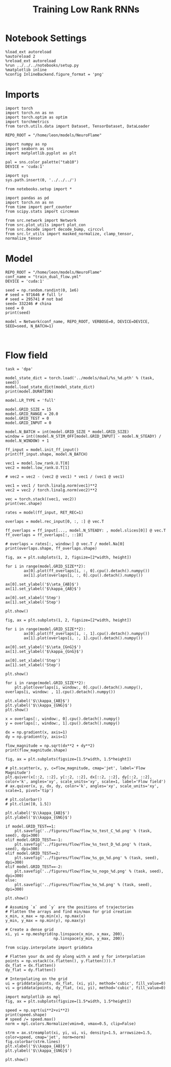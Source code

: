 #+STARTUP: fold
#+TITLE: Training Low Rank RNNs
#+PROPERTY: header-args:ipython :var B0="1.0" :results both :exports both :async yes :session dual_flow :kernel torch :tangle ./train_dual.py

* Notebook Settings

#+begin_src ipython :tangle no
%load_ext autoreload
%autoreload 2
%reload_ext autoreload
%run ../../../notebooks/setup.py
%matplotlib inline
%config InlineBackend.figure_format = 'png'
#+end_src

#+RESULTS:
: The autoreload extension is already loaded. To reload it, use:
:   %reload_ext autoreload
: Python exe
: /home/leon/mambaforge/envs/torch/bin/python

* Imports

#+begin_src ipython
import torch
import torch.nn as nn
import torch.optim as optim
import torchmetrics
from torch.utils.data import Dataset, TensorDataset, DataLoader

REPO_ROOT = "/home/leon/models/NeuroFlame"

import numpy as np
import seaborn as sns
import matplotlib.pyplot as plt

pal = sns.color_palette("tab10")
DEVICE = 'cuda:1'
#+end_src

#+RESULTS:

#+begin_src ipython
import sys
sys.path.insert(0, '../../../')

from notebooks.setup import *

import pandas as pd
import torch.nn as nn
from time import perf_counter
from scipy.stats import circmean

from src.network import Network
from src.plot_utils import plot_con
from src.decode import decode_bump, circcvl
from src.lr_utils import masked_normalize, clamp_tensor, normalize_tensor
#+end_src

#+RESULTS:
: Python exe
: /home/leon/mambaforge/envs/torch/bin/python

* Model

#+begin_src ipython
REPO_ROOT = "/home/leon/models/NeuroFlame"
conf_name = "train_dual_flow.yml"
DEVICE = 'cuda:1'

seed = np.random.randint(0, 1e6)
# seed = 971646 # full lr
# seed = 295741 # not bad
seed= 332246 # china
seed = 0
print(seed)
#+end_src

#+RESULTS:
: 0

#+begin_src ipython
model = Network(conf_name, REPO_ROOT, VERBOSE=0, DEVICE=DEVICE, SEED=seed, N_BATCH=1)
#+end_src

#+RESULTS:

#+begin_src ipython

#+end_src

#+RESULTS:

* Flow field

#+begin_src ipython
task = 'dpa'

model_state_dict = torch.load('../models/dual/%s_%d.pth' % (task, seed))
model.load_state_dict(model_state_dict)
print(model.DURATION)
#+end_src

#+RESULTS:
: 10.0

#+begin_src ipython
model.LR_TYPE = 'full'

model.GRID_SIZE = 15
model.GRID_RANGE = 20.0
model.GRID_TEST = 0
model.GRID_INPUT = 0

model.N_BATCH = int(model.GRID_SIZE * model.GRID_SIZE)
window = int((model.N_STIM_OFF[model.GRID_INPUT] - model.N_STEADY) / model.N_WINDOW) + 1

ff_input = model.init_ff_input()
print(ff_input.shape, model.N_BATCH)
#+end_src

#+RESULTS:
: grid input
: torch.Size([225, 605, 1000]) 225

#+begin_src ipython
vec1 = model.low_rank.U.T[0]
vec2 = model.low_rank.U.T[1]

# vec2 = vec2 - (vec2 @ vec1) * vec1 / (vec1 @ vec1)

vec1 = vec1 / torch.linalg.norm(vec1)**2
vec2 = vec2 / torch.linalg.norm(vec2)**2

vec = torch.stack((vec1, vec2))
print(vec.shape)
#+end_src

#+RESULTS:
: torch.Size([2, 750])

#+begin_src ipython
rates = model(ff_input, RET_REC=1)
#+end_src

#+RESULTS:

#+begin_src ipython
overlaps = model.rec_input[0, :, :] @ vec.T

ff_overlaps = ff_input[..., model.N_STEADY: , model.slices[0]] @ vec.T
ff_overlaps = ff_overlaps[:, ::10]

# overlaps = rates[:, window:] @ vec.T / model.Na[0]
print(overlaps.shape, ff_overlaps.shape)
#+end_src

#+RESULTS:
: torch.Size([225, 101, 2]) torch.Size([225, 51, 2])

#+begin_src ipython
fig, ax = plt.subplots(1, 2, figsize=[2*width, height])

for i in range(model.GRID_SIZE**2):
        ax[0].plot(ff_overlaps[i, :, 0].cpu().detach().numpy())
        ax[1].plot(overlaps[i, :, 0].cpu().detach().numpy())

ax[0].set_ylabel('$\\eta_{AB}$')
ax[1].set_ylabel('$\kappa_{AB}$')

ax[0].set_xlabel('Step')
ax[1].set_xlabel('Step')

plt.show()
#+end_src

#+RESULTS:
[[./.ob-jupyter/fa45d591b72333fb418aa86c56f7e629c90934cc.png]]

#+begin_src ipython
fig, ax = plt.subplots(1, 2, figsize=[2*width, height])

for i in range(model.GRID_SIZE**2):
        ax[0].plot(ff_overlaps[i, :, 1].cpu().detach().numpy())
        ax[1].plot(overlaps[i, :, 1].cpu().detach().numpy())

ax[0].set_ylabel('$\\eta_{GnG}$')
ax[1].set_ylabel('$\kappa_{GnG}$')

ax[0].set_xlabel('Step')
ax[1].set_xlabel('Step')

plt.show()
#+end_src

#+RESULTS:
[[./.ob-jupyter/13ff03114ce993fef8c22bd8338fae3512f7919c.png]]

#+begin_src ipython
for i in range(model.GRID_SIZE**2):
    plt.plot(overlaps[i, window:, 0].cpu().detach().numpy(), overlaps[i, window: , 1].cpu().detach().numpy())

plt.xlabel('$\\kappa_{AB}$')
plt.ylabel('$\\kappa_{GNG}$')
plt.show()
#+end_src

#+RESULTS:
[[./.ob-jupyter/454f5ac5c5abec0a7c43282ab3b392aad3b3f28b.png]]

#+begin_src ipython
x = overlaps[:, window:, 0].cpu().detach().numpy()
y = overlaps[:, window:, 1].cpu().detach().numpy()

dx = np.gradient(x, axis=1)
dy = np.gradient(y, axis=1)

flow_magnitude = np.sqrt(dx**2 + dy**2)
print(flow_magnitude.shape)
#+end_src

#+RESULTS:
: (225, 80)

#+begin_src ipython
fig, ax = plt.subplots(figsize=[1.5*width, 1.5*height])

# plt.scatter(x, y, c=flow_magnitude, cmap='jet', label='Flow Magnitude')
plt.quiver(x[::2, ::2], y[::2, ::2], dx[::2, ::2], dy[::2, ::2], color='k', angles='xy', scale_units='xy', scale=1, label='Flow field')
# ax.quiver(x, y, dx, dy, color='k', angles='xy', scale_units='xy', scale=1, pivot='tip')

# plt.colorbar()
# plt.clim([0, 1.5])

plt.xlabel('$\\kappa_{AB}$')
plt.ylabel('$\\kappa_{GNG}$')

if model.GRID_TEST==1:
    plt.savefig('../figures/flow/flow_%s_test_C_%d.png' % (task, seed), dpi=300)
elif model.GRID_TEST==-1:
    plt.savefig('../figures/flow/flow_%s_test_D_%d.png' % (task, seed), dpi=300)
elif model.GRID_TEST==2:
    plt.savefig('../figures/flow/flow_%s_go_%d.png' % (task, seed), dpi=300)
elif model.GRID_TEST==-2:
    plt.savefig('../figures/flow/flow_%s_nogo_%d.png' % (task, seed), dpi=300)
else:
    plt.savefig('../figures/flow/flow_%s_%d.png' % (task, seed), dpi=300)

plt.show()
#+end_src

#+RESULTS:
[[./.ob-jupyter/64439e0ec9c46c8fbea664b67c01a94d4a0bc1d7.png]]

   #+begin_src ipython
# Assuming `x` and `y` are the positions of trajectories
# Flatten the arrays and find min/max for grid creation
x_min, x_max = np.min(x), np.max(x)
y_min, y_max = np.min(y), np.max(y)

# Create a dense grid
xi, yi = np.meshgrid(np.linspace(x_min, x_max, 200),
                     np.linspace(y_min, y_max, 200))
   #+end_src

#+RESULTS:

   #+begin_src ipython
from scipy.interpolate import griddata

# Flatten your dx and dy along with x and y for interpolation
points = np.vstack((x.flatten(), y.flatten())).T
dx_flat = dx.flatten()
dy_flat = dy.flatten()

# Interpolating on the grid
ui = griddata(points, dx_flat, (xi, yi), method='cubic', fill_value=0)
vi = griddata(points, dy_flat, (xi, yi), method='cubic', fill_value=0)
   #+end_src

#+RESULTS:

   #+begin_src ipython
import matplotlib as mpl
fig, ax = plt.subplots(figsize=[1.5*width, 1.5*height])

speed = np.sqrt(ui**2+vi**2)
print(speed.shape)
# speed /= speed.max()
norm = mpl.colors.Normalize(vmin=0, vmax=0.5, clip=False)

strm = ax.streamplot(xi, yi, ui, vi, density=1.5, arrowsize=1.5, color=speed, cmap='jet', norm=norm)
fig.colorbar(strm.lines)
plt.xlabel('$\\kappa_{AB}$')
plt.ylabel('$\\kappa_{GNG}$')

plt.show()
   #+end_src

#+RESULTS:
:RESULTS:
: (200, 200)
[[./.ob-jupyter/0801fa46855ddd98141071470bf664653562a4ba.png]]
:END:

#+begin_src ipython

#+end_src

#+RESULTS:
